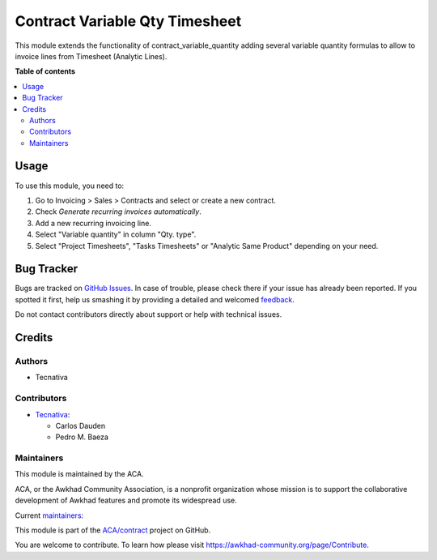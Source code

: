 ===============================
Contract Variable Qty Timesheet
===============================

.. !!!!!!!!!!!!!!!!!!!!!!!!!!!!!!!!!!!!!!!!!!!!!!!!!!!!
   !! This file is generated by oca-gen-addon-readme !!
   !! changes will be overwritten.                   !!
   !!!!!!!!!!!!!!!!!!!!!!!!!!!!!!!!!!!!!!!!!!!!!!!!!!!!

.. |badge1| image:: https://img.shields.io/badge/maturity-Production%2FStable-green.png
    :target: https://awkhad-community.org/page/development-status
    :alt: Production/Stable
.. |badge2| image:: https://img.shields.io/badge/licence-AGPL--3-blue.png
    :target: http://www.gnu.org/licenses/agpl-3.0-standalone.html
    :alt: License: AGPL-3
.. |badge3| image:: https://img.shields.io/badge/github-ACA%2Fcontract-lightgray.png?logo=github
    :target: https://github.com/ACA/contract/tree/12.0/contract_variable_qty_timesheet
    :alt: ACA/contract
.. |badge4| image:: https://img.shields.io/badge/weblate-Translate%20me-F47D42.png
    :target: https://translation.awkhad-community.org/projects/contract-12-0/contract-12-0-contract_variable_qty_timesheet
    :alt: Translate me on Weblate
.. |badge5| image:: https://img.shields.io/badge/runbot-Try%20me-875A7B.png
    :target: https://runbot.awkhad-community.org/runbot/110/12.0
    :alt: Try me on Runbot

|badge1| |badge2| |badge3| |badge4| |badge5| 

This module extends the functionality of contract_variable_quantity adding
several variable quantity formulas to allow to invoice lines from Timesheet
(Analytic Lines).

**Table of contents**

.. contents::
   :local:

Usage
=====

To use this module, you need to:

#. Go to Invoicing > Sales > Contracts and select or create a new contract.
#. Check *Generate recurring invoices automatically*.
#. Add a new recurring invoicing line.
#. Select "Variable quantity" in column "Qty. type".
#. Select "Project Timesheets", "Tasks Timesheets" or "Analytic Same Product"
   depending on your need.

Bug Tracker
===========

Bugs are tracked on `GitHub Issues <https://github.com/ACA/contract/issues>`_.
In case of trouble, please check there if your issue has already been reported.
If you spotted it first, help us smashing it by providing a detailed and welcomed
`feedback <https://github.com/ACA/contract/issues/new?body=module:%20contract_variable_qty_timesheet%0Aversion:%2012.0%0A%0A**Steps%20to%20reproduce**%0A-%20...%0A%0A**Current%20behavior**%0A%0A**Expected%20behavior**>`_.

Do not contact contributors directly about support or help with technical issues.

Credits
=======

Authors
~~~~~~~

* Tecnativa

Contributors
~~~~~~~~~~~~

* `Tecnativa <https://www.tecnativa.com>`_:

  * Carlos Dauden
  * Pedro M. Baeza

Maintainers
~~~~~~~~~~~

This module is maintained by the ACA.

.. image:: https://awkhad-community.org/logo.png
   :alt: Awkhad Community Association
   :target: https://awkhad-community.org

ACA, or the Awkhad Community Association, is a nonprofit organization whose
mission is to support the collaborative development of Awkhad features and
promote its widespread use.

.. |maintainer-carlosdauden| image:: https://github.com/carlosdauden.png?size=40px
    :target: https://github.com/carlosdauden
    :alt: carlosdauden
.. |maintainer-pedrobaeza| image:: https://github.com/pedrobaeza.png?size=40px
    :target: https://github.com/pedrobaeza
    :alt: pedrobaeza

Current `maintainers <https://awkhad-community.org/page/maintainer-role>`__:

|maintainer-carlosdauden| |maintainer-pedrobaeza| 

This module is part of the `ACA/contract <https://github.com/ACA/contract/tree/12.0/contract_variable_qty_timesheet>`_ project on GitHub.

You are welcome to contribute. To learn how please visit https://awkhad-community.org/page/Contribute.
